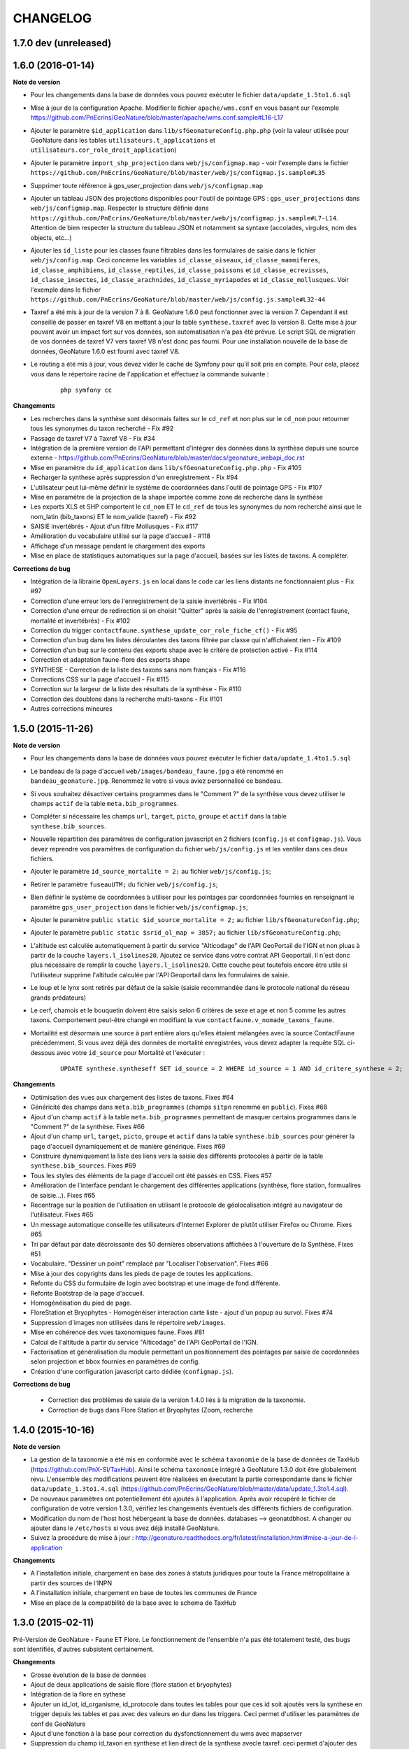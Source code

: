 =========
CHANGELOG
=========

1.7.0 dev (unreleased)
----------------------

1.6.0 (2016-01-14)
------------------

**Note de version**

* Pour les changements dans la base de données vous pouvez exécuter le fichier ``data/update_1.5to1.6.sql``
* Mise à jour de la configuration Apache. Modifier le fichier ``apache/wms.conf`` en vous basant sur l'exemple https://github.com/PnEcrins/GeoNature/blob/master/apache/wms.conf.sample#L16-L17
* Ajouter le paramètre ``$id_application`` dans ``lib/sfGeonatureConfig.php.php`` (voir la valeur utilisée pour GeoNature dans les tables ``utilisateurs.t_applications`` et ``utilisateurs.cor_role_droit_application``)
* Ajouter le paramètre ``import_shp_projection`` dans ``web/js/configmap.map`` - voir l'exemple dans le fichier ``https://github.com/PnEcrins/GeoNature/blob/master/web/js/configmap.js.sample#L35``
* Supprimer toute référence à gps_user_projection dans ``web/js/configmap.map`` 
* Ajouter un tableau JSON des projections disponibles pour l'outil de pointage GPS : ``gps_user_projections`` dans ``web/js/configmap.map``. Respecter la structure définie dans ``https://github.com/PnEcrins/GeoNature/blob/master/web/js/configmap.js.sample#L7-L14``. Attention de bien respecter la structure du tableau JSON et notamment sa syntaxe (accolades, virgules, nom des objects, etc...)
* Ajouter les ``id_liste`` pour les classes faune filtrables dans les formulaires de saisie dans le fichier ``web/js/config.map``. Ceci concerne les variables ``id_classe_oiseaux``, ``id_classe_mammiferes``, ``id_classe_amphibiens``, ``id_classe_reptiles``, ``id_classe_poissons`` et ``id_classe_ecrevisses``, ``id_classe_insectes``, ``id_classe_arachnides``, ``id_classe_myriapodes`` et  ``id_classe_mollusques``. Voir l'exemple dans le fichier ``https://github.com/PnEcrins/GeoNature/blob/master/web/js/config.js.sample#L32-44``
* Taxref a été mis à jour de la version 7 à 8. GeoNature 1.6.0 peut fonctionner avec la version 7. Cependant il est conseillé de passer en taxref V8 en mettant à jour la table ``synthese.taxref`` avec la version 8. Cette mise à jour pouvant avoir un impact fort sur vos données, son automatisation n'a pas été prévue. Le script SQL de migration de vos données de taxref V7 vers taxref V8 n'est donc pas fourni. Pour une installation nouvelle de la base de données, GeoNature 1.6.0 est fourni avec taxref V8.
* Le routing a été mis à jour, vous devez vider le cache de Symfony pour qu'il soit pris en compte. Pour cela, placez vous dans le répertoire racine de l'application et effectuez la commande suivante :

    ::
    
        php symfony cc

**Changements**

* Les recherches dans la synthèse sont désormais faites sur le ``cd_ref`` et non plus sur le ``cd_nom`` pour retourner tous les synonymes du taxon recherché - Fix #92
* Passage de taxref V7 à Taxref V8 - Fix #34
* Intégration de la première version de l'API permettant d'intégrer des données dans la synthèse depuis une source externe - https://github.com/PnEcrins/GeoNature/blob/master/docs/geonature_webapi_doc.rst
* Mise en paramètre du ``id_application`` dans ``lib/sfGeonatureConfig.php.php`` - Fix #105
* Recharger la synthese après suppression d'un enregistrement - Fix #94 
* L'utilisateur peut lui-même définir le système de coordonnées dans l'outil de pointage GPS - Fix #107 
* Mise en paramètre de la projection de la shape importée comme zone de recherche dans la synthèse
* Les exports XLS et SHP comportent le ``cd_nom`` ET le ``cd_ref`` de tous les synonymes du nom recherché ainsi que le nom_latin (bib_taxons) ET le nom_valide (taxref) - Fix #92
* SAISIE invertébrés - Ajout d'un filtre Mollusques - Fix #117
* Amélioration du vocabulaire utilisé sur la page d'accueil - #118
* Affichage d'un message pendant le chargement des exports
* Mise en place de statistiques automatiques sur la page d'accueil, basées sur les listes de taxons. A compléter. 

**Corrections de bug**

* Intégration de la librairie ``OpenLayers.js`` en local dans le code car les liens distants ne fonctionnaient plus - Fix #97
* Correction d'une erreur lors de l'enregistrement de la saisie invertébrés - Fix #104
* Correction d'une erreur de redirection si on choisit "Quitter" après la saisie de l'enregistrement (contact faune, mortalité et invertébrés) - Fix #102
* Correction du trigger ``contactfaune.synthese_update_cor_role_fiche_cf()`` - Fix #95
* Correction d'un bug dans les listes déroulantes des taxons filtrée par classe qui n'affichaient rien - Fix #109 
* Correction d'un bug sur le contenu des exports shape avec le critère de protection activé - Fix #114
* Correction et adaptation faune-flore des exports shape
* SYNTHESE - Correction de la liste des taxons sans nom français - Fix #116
* Corrections CSS sur la page d'accueil - Fix #115
* Correction sur la largeur de la liste des résultats de la synthèse - Fix #110
* Correction des doublons dans la recherche multi-taxons - Fix #101
* Autres corrections mineures


1.5.0 (2015-11-26)
------------------

**Note de version**

* Pour les changements dans la base de données vous pouvez exécuter le fichier ``data/update_1.4to1.5.sql``
* Le bandeau de la page d'accueil ``web/images/bandeau_faune.jpg`` a été renommé en ``bandeau_geonature.jpg``. Renommez le votre si vous aviez personnalisé ce bandeau.
* Si vous souhaitez désactiver certains programmes dans le "Comment ?" de la synthèse vous devez utiliser le champs ``actif`` de la table ``meta.bib_programmes``.
* Compléter si nécessaire les champs ``url``, ``target``, ``picto``, ``groupe`` et ``actif`` dans la table ``synthese.bib_sources``.
* Nouvelle répartition des paramètres de configuration javascript en 2 fichiers (``config.js`` et ``configmap.js``). Vous devez reprendre vos paramètres de configuration du fichier ``web/js/config.js`` et les ventiler dans ces deux fichiers.
* Ajouter le paramètre ``id_source_mortalite = 2;`` au fichier ``web/js/config.js``;
* Retirer le paramètre ``fuseauUTM;`` du fichier ``web/js/config.js``;
* Bien définir le système de coordonnées à utiliser pour les pointages par coordonnées fournies en renseignant le paramètre ``gps_user_projection`` dans le fichier ``web/js/configmap.js``;
* Ajouter le paramètre ``public static $id_source_mortalite = 2;`` au fichier ``lib/sfGeonatureConfig.php``;
* Ajouter le paramètre ``public static $srid_ol_map = 3857;`` au fichier ``lib/sfGeonatureConfig.php``;
* L'altitude est calculée automatiquement à partir du service "Alticodage" de l'API GeoPortail de l'IGN et non pluas à partir de la couche ``layers.l_isolines20``. Ajoutez ce service dans votre contrat API Geoportail. Il n'est donc plus nécessaire de remplir la couche ``layers.l_isolines20``. Cette couche peut toutefois encore être utile si l'utilisateur supprime l'altitude calculée par l'API Geoportail dans les formulaires de saisie.
* Le loup et le lynx sont retirés par défaut de la saisie (saisie recommandée dans le protocole national du réseau grands prédateurs)
* Le cerf, chamois et le bouquetin doivent être saisis selon 6 critères de sexe et age et non 5 comme les autres taxons. Comportement peut-être changé en modifiant la vue ``contactfaune.v_nomade_taxons_faune``.
* Mortailité est désormais une source à part entière alors qu'elles étaient mélangées avec la source ContactFaune précédemment. Si vous avez déjà des données de mortalité enregistrées, vous devez adapter la requête SQL ci-dessous avec votre ``id_source`` pour Mortalité et l'exécuter :
    
    ::
    
        UPDATE synthese.syntheseff SET id_source = 2 WHERE id_source = 1 AND id_critere_synthese = 2;

**Changements**

* Optimisation des vues aux chargement des listes de taxons. Fixes #64
* Généricité des champs dans ``meta.bib_programmes`` (champs ``sitpn`` renommé en ``public``). Fixes #68
* Ajout d'un champ ``actif`` à la table ``meta.bib_programmes`` permettant de masquer certains programmes dans le "Comment ?" de la synthèse. Fixes #66
* Ajout d'un champ ``url``, ``target``, ``picto``, ``groupe`` et ``actif`` dans la table ``synthese.bib_sources`` pour générer la page d'accueil dynamiquement et de manière générique. Fixes #69
* Construire dynamiquement la liste des liens vers la saisie des différents protocoles à partir de la table ``synthese.bib_sources``. Fixes #69
* Tous les styles des éléments de la page d'accueil ont été passés en CSS. Fixes #57
* Amélioration de l'interface pendant le chargement des différentes applications (synthèse, flore station, formualires de saisie...). Fixes #65
* Recentrage sur la position de l'utilisation en utilisant le protocole de géolocalisation intégré au navigateur de l'utilisateur. Fixes #65
* Un message automatique conseille les utilisateurs d'Internet Explorer de plutôt utiliser Firefox ou Chrome. Fixes #65
* Tri par défaut par date décroissante des 50 dernières observations affichées à l'ouverture de la Synthèse. Fixes #51
* Vocabulaire. "Dessiner un point" remplacé par "Localiser l'observation". Fixes #66
* Mise à jour des copyrights dans les pieds de page de toutes les applications.
* Refonte du CSS du formulaire de login avec bootstrap et une image de fond différente.
* Refonte Bootstrap de la page d'accueil.
* Homogénéisation du pied de page.
* FloreStation et Bryophytes - Homogénéiser interaction carte liste - ajout d'un popup au survol. Fixes #74
* Suppression d'images non utilisées dans le répertoire ``web/images``.
* Mise en cohérence des vues taxonomiques faune. Fixes #81
* Calcul de l'altitude à partir du service "Alticodage" de l'API GeoPortail de l'IGN.
* Factorisation et généralisation du module permettant un positionnement des pointages par saisie de coordonnées selon projection et bbox fournies en paramètres de config.
* Création d'une configuration javascript carto dédiée (``configmap.js``).
 
**Corrections de bug**
 
 * Correction des problèmes de saisie de la version 1.4.0 liés à la migration de la taxonomie.
 * Correction de bugs dans Flore Station et Bryophytes (Zoom, recherche


1.4.0 (2015-10-16)
------------------

**Note de version**

* La gestion de la taxonomie a été mis en conformité avec le schéma ``taxonomie`` de la base de données de TaxHub (https://github.com/PnX-SI/TaxHub). Ainsi le schéma ``taxonomie`` intégré à GeoNature 1.3.0 doit être globalement revu. L'ensemble des modifications peuvent être réalisées en éxecutant la partie correspondante dans le fichier ``data/update_1.3to1.4.sql`` (https://github.com/PnEcrins/GeoNature/blob/master/data/update_1.3to1.4.sql).
* De nouveaux paramètres ont potentiellement été ajoutés à l'application. Après avoir récupéré le fichier de configuration de votre version 1.3.0, vérifiez les changements éventuels des différents fichiers de configuration.
* Modification du nom de l'host host hébergeant la base de données. databases --> geonatdbhost. A changer ou ajouter dans le ``/etc/hosts`` si vous avez déjà installé GeoNature.
* Suivez la procédure de mise à jour : http://geonature.readthedocs.org/fr/latest/installation.html#mise-a-jour-de-l-application

**Changements**

* A l'installation initiale, chargement en base des zones à statuts juridiques pour toute la France métropolitaine à partir des sources de l'INPN
* A l'installation initiale, chargement en base de toutes les communes de France
* Mise en place de la compatibilité de la base avec le schema de TaxHub


1.3.0 (2015-02-11)
------------------

Pré-Version de GeoNature - Faune ET Flore. Le fonctionnement de l'ensemble n'a pas été totalement testé, des bugs sont identifiés, d'autres subsistent certainement.

**Changements**

* Grosse évolution de la base de données
* Ajout de deux applications de saisie flore (flore station et bryophytes)
* Intégration de la flore en sythese
* Ajouter un id_lot, id_organisme, id_protocole dans toutes les tables pour que ces id soit ajoutés vers la synthese en trigger depuis les tables et pas avec des valeurs en dur dans les triggers. Ceci permet d'utiliser les paramètres de conf de GeoNature
* Ajout d'une fonction à la base pour correction du dysfonctionnement du wms avec mapserver
* Suppression du champ id_taxon en synthese et lien direct de la synthese avecle taxref. ceci permet d'ajouter des données en synthese directement dans la base sans ajouter tous les taxons manquants dans la table bib_taxons
* Suppression de la notion de coeur dans les critère de recherche en synthese
* Ajout d'un filtre faune flore fonge dans la synthese
* Ajout de l'embranchement et du regne dans les exports
* Permettre à des partenaires de saisir mais d'exporter uniquement leurs données perso
* Ajout du déterminateur dans les formulaires invertébrés et contactfaune + en synthese
* Ajout du référentiel géographique de toutes les communes de France métropolitaine
* Ajout des zones à statuts juridiques de la région sud-est (national à venir)
* Bugs fix
 
**BUG à identifier**

Installation :

* corriger l'insertion de données flore station qui ne fonctionne pas

Bryophythes :

* Corriger la recherche avancée par date sans années

Synthèse :

* la construction de l'arbre pour choisir plusieurs taxons ne tient pas compte des filtres
* le fonctionnement des unités geographiques n'a pas été testé (initialement conçu uniquement pour la faune)


1.2.0 (2015-02-11)
------------------

Version stabilisée de GeoNature - Faune uniquement (Synthèse Faune + Saisie ContactFauneVertebre, ContactFauneInvertebre et Mortalité).

**Changements**

* Modification du nom de l'application de FF-synthese en GeoNature
* Changement du nom des utilisateurs PostgreSQL
* Changement du nom de la base de données
* Mise à jour de la documentation (http://geonature.readthedocs.org/)
* Automatisation de l'installation de la BDD
* Renommer les tables pour plus de généricité
* Supprimer les tables inutiles ou trop spécifiques
* Gestion des utilisateurs externalisée et centralisée avec UsersHub (https://github.com/PnEcrins/UsersHub)
* Correction de bugs
* Préparation de l'intégration de la Flore pour passer de GeoNature Faune à GeoNature Faune-Flore


1.1.0 (2014-12-11)
------------------

**Changements**

* Modification du schéma de la base pour être compatible taxref v7
* Import automatisé de taxref v7
* Suppression des tables de hiérarchie taxonomique (famille, ordre, ...) afin de simplifier l'utilisation de la taxonomie.
* Création de la notion de groupe (para-taxonomique) à la place de l'utilisation des classes.
* Ajout de données pour pouvoir tester de façon complète l'application (invertébrés, vertébrés)
* Ajout de données exemples
* Bugs fix


1.0.0 (2014-12-10)
------------------

Version fonctionnelle des applications : visualisation de la synthèse faune, saisie d'une donnée de contact (vertébrés, invertébrés, mortalité)

**Changements**

* Documentation de l'installation d'un serveur Debian wheezy pas à pas
* Documentation de la mise en place de la base de données
* Documentation de la mise en place de l'application et de son paramétrage
* Script d'insertion d'un jeu de données test
* Passage à PostGIS v2
* Mise en paramètre de la notion de lot, protocole et source

**Prochaines évolutions**

* Script d'import de taxref v7
* Utilisation préférentielle de la taxonomie de taxref plutôt que les tables de hiérarchie taxonomique


0.1.0 (2014-12-01)
------------------

* Création du projet et de la documentation
